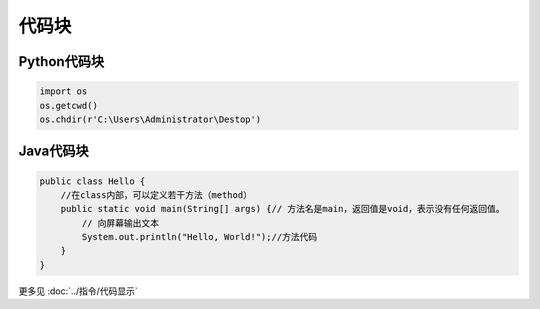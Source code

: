 =============
代码块
=============

Python代码块
==============
.. code-block:: python

    import os
    os.getcwd()
    os.chdir(r'C:\Users\Administrator\Destop')

Java代码块
===============
.. code-block:: Java
    
    public class Hello {
        //在class内部，可以定义若干方法（method）
        public static void main(String[] args) {// 方法名是main，返回值是void，表示没有任何返回值。
            // 向屏幕输出文本
            System.out.println("Hello, World!");//方法代码
        }
    }


更多见 :doc:`../指令/代码显示` 